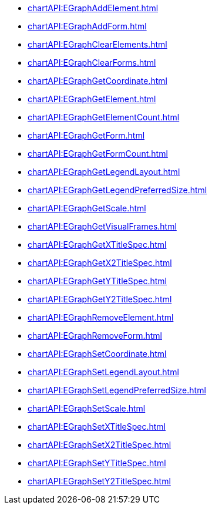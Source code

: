 **** xref:chartAPI:EGraphAddElement.adoc[]
**** xref:chartAPI:EGraphAddForm.adoc[]
**** xref:chartAPI:EGraphClearElements.adoc[]
**** xref:chartAPI:EGraphClearForms.adoc[]
**** xref:chartAPI:EGraphGetCoordinate.adoc[]
**** xref:chartAPI:EGraphGetElement.adoc[]
**** xref:chartAPI:EGraphGetElementCount.adoc[]
**** xref:chartAPI:EGraphGetForm.adoc[]
**** xref:chartAPI:EGraphGetFormCount.adoc[]
**** xref:chartAPI:EGraphGetLegendLayout.adoc[]
**** xref:chartAPI:EGraphGetLegendPreferredSize.adoc[]
**** xref:chartAPI:EGraphGetScale.adoc[]
**** xref:chartAPI:EGraphGetVisualFrames.adoc[]
**** xref:chartAPI:EGraphGetXTitleSpec.adoc[]
**** xref:chartAPI:EGraphGetX2TitleSpec.adoc[]
**** xref:chartAPI:EGraphGetYTitleSpec.adoc[]
**** xref:chartAPI:EGraphGetY2TitleSpec.adoc[]
**** xref:chartAPI:EGraphRemoveElement.adoc[]
**** xref:chartAPI:EGraphRemoveForm.adoc[]
**** xref:chartAPI:EGraphSetCoordinate.adoc[]
**** xref:chartAPI:EGraphSetLegendLayout.adoc[]
**** xref:chartAPI:EGraphSetLegendPreferredSize.adoc[]
**** xref:chartAPI:EGraphSetScale.adoc[]
**** xref:chartAPI:EGraphSetXTitleSpec.adoc[]
**** xref:chartAPI:EGraphSetX2TitleSpec.adoc[]
**** xref:chartAPI:EGraphSetYTitleSpec.adoc[]
**** xref:chartAPI:EGraphSetY2TitleSpec.adoc[]